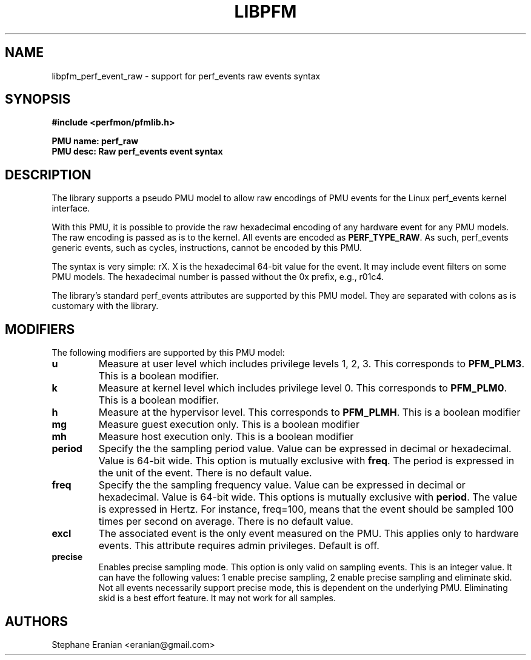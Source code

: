 .TH LIBPFM 3  "February, 2014" "" "Linux Programmer's Manual"
.SH NAME
libpfm_perf_event_raw - support for perf_events raw events syntax
.SH SYNOPSIS
.nf
.B #include <perfmon/pfmlib.h>
.sp
.B PMU name: perf_raw
.B PMU desc: Raw perf_events event syntax
.sp
.SH DESCRIPTION
The library supports a pseudo PMU model to allow raw encodings of PMU events
for the Linux perf_events kernel interface.

With this PMU, it is possible to provide the raw hexadecimal encoding of any
hardware event for any PMU models. The raw encoding is passed as is to the
kernel. All events are encoded as \fBPERF_TYPE_RAW\fR. As such, perf_events
generic events, such as cycles, instructions, cannot be encoded by this
PMU.

The syntax is very simple: rX. X is the hexadecimal 64-bit value for the event.
It may include event filters on some PMU models. The hexadecimal number is passed
without the 0x prefix, e.g., r01c4.

The library's standard perf_events attributes are supported by this PMU model.
They are separated with colons as is customary with the library.

.SH MODIFIERS
The following modifiers are supported by this PMU model:
.TP
.B u
Measure at user level which includes privilege levels 1, 2, 3. This corresponds to \fBPFM_PLM3\fR.
This is a boolean modifier.
.TP
.B k
Measure at kernel level which includes privilege level 0. This corresponds to \fBPFM_PLM0\fR.
This is a boolean modifier.
.TP
.B h
Measure at the hypervisor level. This corresponds to \fBPFM_PLMH\fR.
This is a boolean modifier
.TP
.B mg 
Measure guest execution only. This is a boolean modifier
.TP
.B mh
Measure host execution only. This is a boolean modifier
.TP
.B period
Specify the the sampling period value. Value can be expressed in decimal or hexadecimal.
Value is 64-bit wide. This option is mutually exclusive with
\fBfreq\fR. The period is expressed in the unit of the event. There is no default value.
.TP
.B freq
Specify the the sampling frequency value. Value can be expressed in decimal or hexadecimal.
Value is 64-bit wide. This options is mutually exclusive with
\fBperiod\fR. The value is expressed in Hertz. For instance, freq=100, means that the
event should be sampled 100 times per second on average. There is no default value.
.TP
.B excl
The associated event is the only event measured on the PMU. This applies only to hardware
events. This attribute requires admin privileges. Default is off.
.TP
.B precise
Enables precise sampling mode. This option is only valid on sampling events. This is an
integer value. It can have the following values: 1 enable precise sampling, 2 enable precise
sampling and eliminate skid. Not all events necessarily support precise mode, this is dependent
on the underlying PMU. Eliminating skid is a best effort feature. It may not work for all
samples.


.SH AUTHORS
.nf
Stephane Eranian <eranian@gmail.com>
.if
.PP
